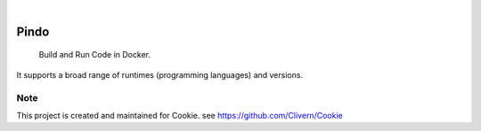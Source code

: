 .. image:: https://img.shields.io/pypi/v/Pindo.svg
    :alt: PyPI-Server
    :target: https://pypi.org/project/Pindo/
.. image:: https://github.com/Clivern/Pindo/actions/workflows/ci.yml/badge.svg
    :alt: Build Status
    :target: https://github.com/Clivern/Pindo/actions/workflows/ci.yml

|

=====
Pindo
=====

    Build and Run Code in Docker.


It supports a broad range of runtimes (programming languages) and versions.


.. _pyscaffold-notes:

Note
====

This project is created and maintained for Cookie. see https://github.com/Clivern/Cookie
